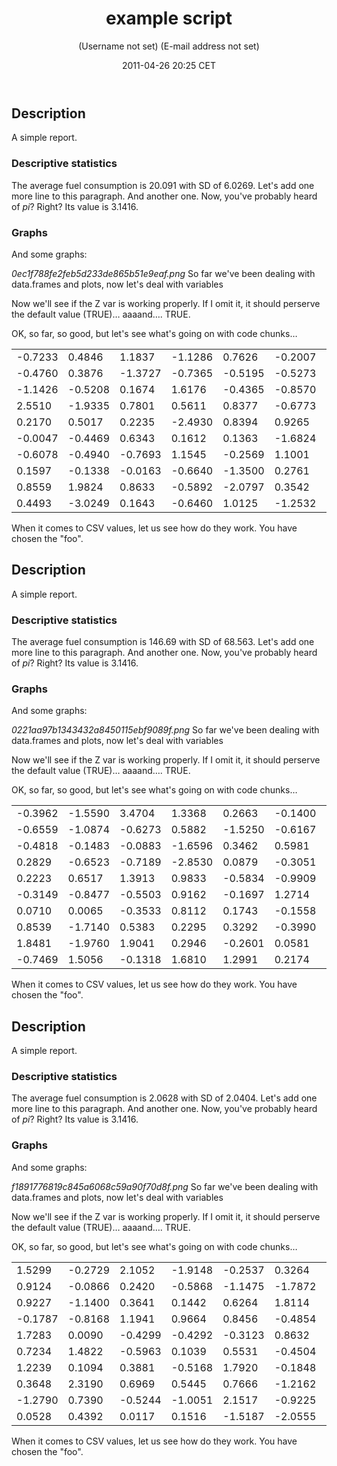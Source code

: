 #+TITLE: example script

#+AUTHOR: (Username not set) (E-mail address not set)
#+DATE: 2011-04-26 20:25 CET

** Description

A simple report.

*** Descriptive statistics

The average fuel consumption is 20.091 with SD of 6.0269. Let's add one
more line to this paragraph. And another one. Now, you've probably heard
of /pi/? Right? Its value is 3.1416.

*** Graphs

And some graphs:

#+CAPTION: 

[[0ec1f788fe2feb5d233de865b51e9eaf.png]]
So far we've been dealing with data.frames and plots, now let's deal
with variables

Now we'll see if the Z var is working properly. If I omit it, it should
perserve the default value (TRUE)... aaaand.... TRUE.

OK, so far, so good, but let's see what's going on with code chunks...

| -0.7233   | 0.4846    | 1.1837    | -1.1286   | 0.7626    | -0.2007   | 0.8247    | 2.0190    | -1.1185   | 0.2930    |
| -0.4760   | 0.3876    | -1.3727   | -0.7365   | -0.5195   | -0.5273   | -0.8474   | 0.8597    | 1.2813    | -0.9687   |
| -1.1426   | -0.5208   | 0.1674    | 1.6176    | -0.4365   | -0.8570   | -1.2663   | 0.0950    | 1.2360    | 0.0432    |
| 2.5510    | -1.9335   | 0.7801    | 0.5611    | 0.8377    | -0.6773   | 1.0799    | -0.3940   | -0.7981   | -1.1803   |
| 0.2170    | 0.5017    | 0.2235    | -2.4930   | 0.8394    | 0.9265    | 0.1297    | 0.2896    | 2.4994    | 0.7075    |
| -0.0047   | -0.4469   | 0.6343    | 0.1612    | 0.1363    | -1.6824   | -0.7752   | 0.0451    | -2.1691   | -1.3664   |
| -0.6078   | -0.4940   | -0.7693   | 1.1545    | -0.2569   | 1.1001    | -2.0265   | -0.1971   | 0.2023    | -1.4957   |
| 0.1597    | -0.1338   | -0.0163   | -0.6640   | -1.3500   | 0.2761    | -1.5970   | -0.9246   | 1.2280    | 0.8607    |
| 0.8559    | 1.9824    | 0.8633    | -0.5892   | -2.0797   | 0.3542    | -0.2304   | 0.5624    | -0.4461   | 0.4142    |
| 0.4493    | -3.0249   | 0.1643    | -0.6460   | 1.0125    | -1.2532   | 0.0074    | 0.0643    | 0.3017    | 0.0577    |

When it comes to CSV values, let us see how do they work. You have
chosen the "foo".

** Description

A simple report.

*** Descriptive statistics

The average fuel consumption is 146.69 with SD of 68.563. Let's add one
more line to this paragraph. And another one. Now, you've probably heard
of /pi/? Right? Its value is 3.1416.

*** Graphs

And some graphs:

#+CAPTION: 

[[0221aa97b1343432a8450115ebf9089f.png]]
So far we've been dealing with data.frames and plots, now let's deal
with variables

Now we'll see if the Z var is working properly. If I omit it, it should
perserve the default value (TRUE)... aaaand.... TRUE.

OK, so far, so good, but let's see what's going on with code chunks...

| -0.3962   | -1.5590   | 3.4704    | 1.3368    | 0.2663    | -0.1400   | 0.4214    | -0.1471   | -0.9187   | -1.7328   |
| -0.6559   | -1.0874   | -0.6273   | 0.5882    | -1.5250   | -0.6167   | 0.0354    | -0.8753   | 0.4180    | -0.4941   |
| -0.4818   | -0.1483   | -0.0883   | -1.6596   | 0.3462    | 0.5981    | 0.1383    | 0.6230    | 0.7428    | 0.7190    |
| 0.2829    | -0.6523   | -0.7189   | -2.8530   | 0.0879    | -0.3051   | -1.7278   | 0.7643    | 1.7792    | 1.0526    |
| 0.2223    | 0.6517    | 1.3913    | 0.9833    | -0.5834   | -0.9909   | -0.4537   | -0.6580   | 2.3794    | 2.0675    |
| -0.3149   | -0.8477   | -0.5503   | 0.9162    | -0.1697   | 1.2714    | 0.4634    | -0.1064   | -0.1837   | -0.2410   |
| 0.0710    | 0.0065    | -0.3533   | 0.8112    | 0.1743    | -0.1558   | -0.1437   | 1.0345    | -0.1120   | 0.7749    |
| 0.8539    | -1.7140   | 0.5383    | 0.2295    | 0.3292    | -0.3990   | 1.0702    | -1.1600   | -0.0425   | 0.9982    |
| 1.8481    | -1.9760   | 1.9041    | 0.2946    | -0.2601   | 0.0581    | -1.3820   | 0.5470    | -0.0525   | 0.2462    |
| -0.7469   | 1.5056    | -0.1318   | 1.6810    | 1.2991    | 0.2174    | 0.8966    | 0.0914    | -0.3156   | 0.9390    |

When it comes to CSV values, let us see how do they work. You have
chosen the "foo".

** Description

A simple report.

*** Descriptive statistics

The average fuel consumption is 2.0628 with SD of 2.0404. Let's add one
more line to this paragraph. And another one. Now, you've probably heard
of /pi/? Right? Its value is 3.1416.

*** Graphs

And some graphs:

#+CAPTION: 

[[f1891776819c845a6068c59a90f70d8f.png]]
So far we've been dealing with data.frames and plots, now let's deal
with variables

Now we'll see if the Z var is working properly. If I omit it, it should
perserve the default value (TRUE)... aaaand.... TRUE.

OK, so far, so good, but let's see what's going on with code chunks...

| 1.5299    | -0.2729   | 2.1052    | -1.9148   | -0.2537   | 0.3264    | 1.3741    | -0.3369   | 0.8517    | 0.0286    |
| 0.9124    | -0.0866   | 0.2420    | -0.5868   | -1.1475   | -1.7872   | -0.1422   | -1.7004   | 1.1141    | -1.0209   |
| 0.9227    | -1.1400   | 0.3641    | 0.1442    | 0.6264    | 1.8114    | 0.1281    | 0.4555    | 1.2501    | 0.6140    |
| -0.1787   | -0.8168   | 1.1941    | 0.9664    | 0.8456    | -0.4854   | 0.3648    | 0.7771    | -1.6458   | 0.2871    |
| 1.7283    | 0.0090    | -0.4299   | -0.4292   | -0.3123   | 0.8632    | -0.7604   | 0.7302    | -1.2917   | 0.4755    |
| 0.7234    | 1.4822    | -0.5963   | 0.1039    | 0.5531    | -0.4504   | -2.0211   | -0.5702   | 0.7103    | 1.1360    |
| 1.2239    | 0.1094    | 0.3881    | -0.5168   | 1.7920    | -0.1848   | 0.4061    | -0.2263   | 1.3268    | -1.7374   |
| 0.3648    | 2.3190    | 0.6969    | 0.5445    | 0.7666    | -1.2162   | -0.3891   | 0.4663    | -0.0411   | -1.8405   |
| -1.2790   | 0.7390    | -0.5244   | -1.0051   | 2.1517    | -0.9225   | -0.3475   | 0.9721    | 0.0728    | 1.8239    |
| 0.0528    | 0.4392    | 0.0117    | 0.1516    | -1.5187   | -2.0555   | -0.5169   | -0.2793   | -0.2679   | 0.9850    |

When it comes to CSV values, let us see how do they work. You have
chosen the "foo".
